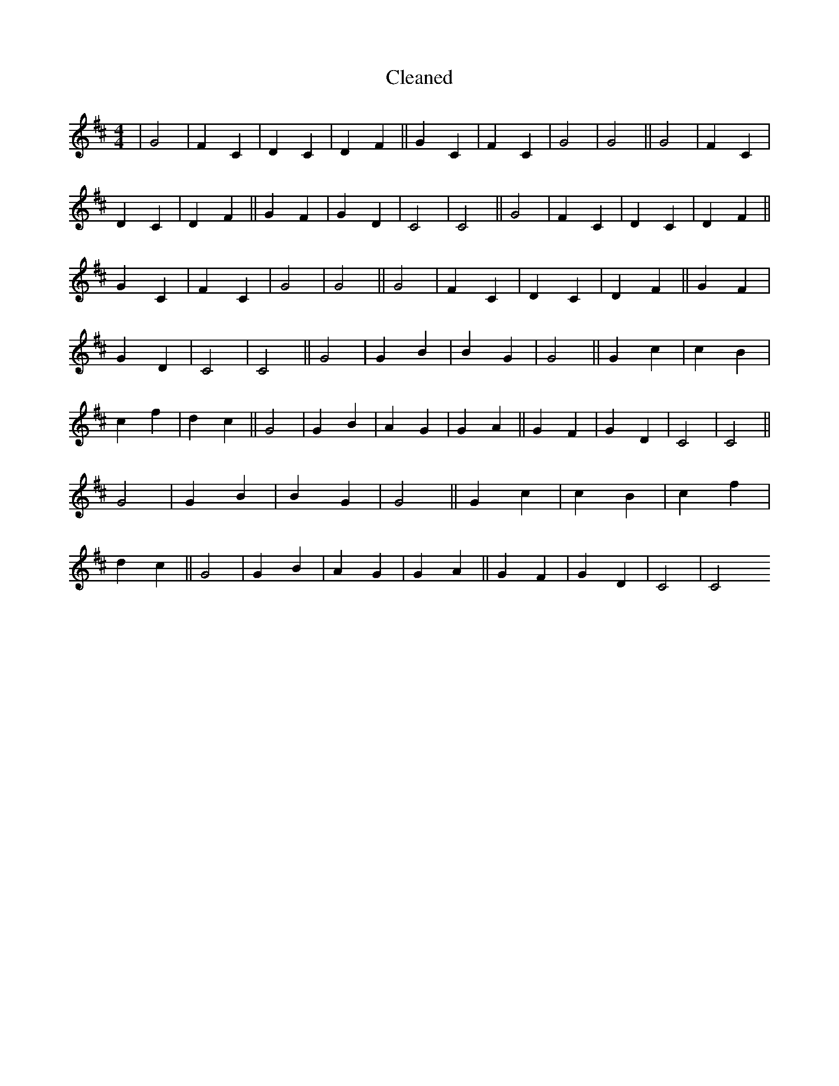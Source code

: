 X:644
T: Cleaned
M:4/4
K: DMaj
|G4|F2C2|D2C2|D2F2||G2C2|F2C2|G4|G4||G4|F2C2|D2C2|D2F2||G2F2|G2D2|C4|C4||G4|F2C2|D2C2|D2F2||G2C2|F2C2|G4|G4||G4|F2C2|D2C2|D2F2||G2F2|G2D2|C4|C4||G4|G2B2|B2G2|G4||G2c2|c2B2|c2f2|d2c2||G4|G2B2|A2G2|G2A2||G2F2|G2D2|C4|C4||G4|G2B2|B2G2|G4||G2c2|c2B2|c2f2|d2c2||G4|G2B2|A2G2|G2A2||G2F2|G2D2|C4|C4